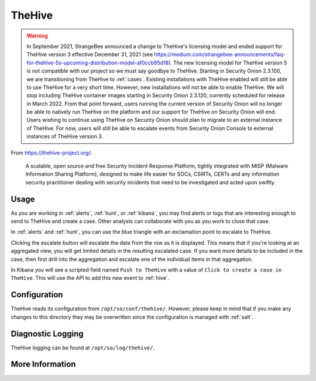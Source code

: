 .. _hive:

TheHive
=======

.. warning::

	In September 2021, StrangeBee announced a change to TheHive's licensing model and ended support for TheHive version 3 effective December 31, 2021 (see https://medium.com/strangebee-announcements/faq-for-thehive-5s-upcoming-distribution-model-af0ccb95d18). The new licensing model for TheHive version 5 is not compatible with our project so we must say goodbye to TheHive. Starting in Security Onion 2.3.100, we are transitioning from TheHive to :ref:`cases`. Existing installations with TheHive enabled will still be able to use TheHive for a very short time. However, new installations will not be able to enable TheHive. We will stop including TheHive container images starting in Security Onion 2.3.120, currently scheduled for release in March 2022. From that point forward, users running the current version of Security Onion will no longer be able to natively run TheHive on the platform and our support for TheHive on Security Onion will end. Users wishing to continue using TheHive on Security Onion should plan to migrate to an external instance of TheHive. For now, users will still be able to escalate events from Security Onion Console to external instances of TheHive version 3.

From https://thehive-project.org/:

    A scalable, open source and free Security Incident Response Platform, tightly integrated with MISP (Malware Information Sharing Platform), designed to make life easier for SOCs, CSIRTs, CERTs and any information security practitioner dealing with security incidents that need to be investigated and acted upon swiftly.
    
Usage
-----

.. image:: https://user-images.githubusercontent.com/1659467/94850514-07f06d00-03f5-11eb-8071-6e45d82feec7.png
  :target: https://user-images.githubusercontent.com/1659467/94850514-07f06d00-03f5-11eb-8071-6e45d82feec7.png

As you are working in :ref:`alerts`, :ref:`hunt`, or :ref:`kibana`, you may find alerts or logs that are interesting enough to send to TheHive and create a case. Other analysts can collaborate with you as you work to close that case.

In :ref:`alerts` and :ref:`hunt`, you can use the blue triangle with an exclamation point to escalate to TheHive.

.. image:: https://user-images.githubusercontent.com/1659467/95380455-c9572880-08b4-11eb-8821-cee23b97d85e.png
  :target: https://user-images.githubusercontent.com/1659467/95380455-c9572880-08b4-11eb-8821-cee23b97d85e.png
  
Clicking the escalate button will escalate the data from the row as it is displayed. This means that if you're looking at an aggregated view, you will get limited details in the resulting escalated case. If you want more details to be included in the case, then first drill into the aggregation and escalate one of the individual items in that aggregation.
  
In Kibana you will see a scripted field named ``Push to TheHive`` with a value of ``Click to create a case in TheHive``. This will use the API to add this new event to :ref:`hive`.

.. image:: https://user-images.githubusercontent.com/1659467/95380261-7da47f00-08b4-11eb-954a-613d1291ecb0.png
  :target: https://user-images.githubusercontent.com/1659467/95380261-7da47f00-08b4-11eb-954a-613d1291ecb0.png

Configuration
-------------

TheHive reads its configuration from ``/opt/so/conf/thehive/``. However, please keep in mind that if you make any changes to this directory they may be overwritten since the configuration is managed with :ref:`salt`.

Diagnostic Logging
------------------

TheHive logging can be found at ``/opt/so/log/thehive/``.

More Information
----------------

.. seealso::

    For more information about TheHive, please see https://thehive-project.org/.
